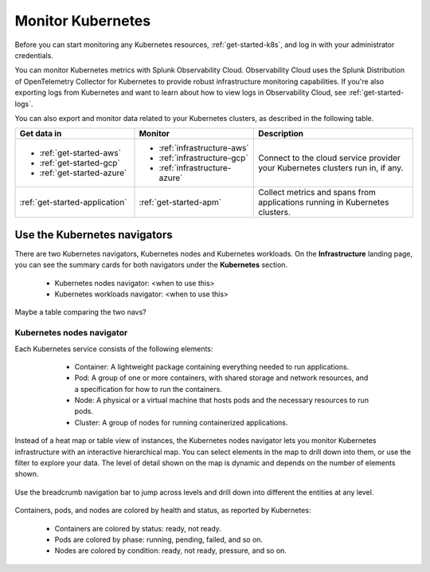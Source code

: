 .. _infrastructure-k8s-nav:

**********************************
Monitor Kubernetes
**********************************


.. meta::
   :description: Learn how to monitor Kubernetes resources with Splunk Observability Cloud.


.. notes::
    The following topic describes the new Kubernetes navigator. See :ref:`infrastructure-k8s` for documentation on the classic Kubernetes navigator.


Before you can start monitoring any Kubernetes resources, :ref:`get-started-k8s`, and log in with your administrator credentials.


You can monitor Kubernetes metrics with Splunk Observability Cloud. Observability Cloud uses the Splunk Distribution of OpenTelemetry Collector for Kubernetes to provide robust infrastructure monitoring capabilities. If you're also exporting logs from Kubernetes and want to learn about how to view logs in Observability Cloud, see :ref:`get-started-logs`.

You can also export and monitor data related to your Kubernetes clusters, as described in the following table.

.. list-table::
   :header-rows: 1
   :widths: 30, 30, 40

   * - :strong:`Get data in`
     - :strong:`Monitor`
     - :strong:`Description`

   * - - :ref:`get-started-aws`
       - :ref:`get-started-gcp`
       - :ref:`get-started-azure`
     - - :ref:`infrastructure-aws`
       - :ref:`infrastructure-gcp`
       - :ref:`infrastructure-azure`
     - Connect to the cloud service provider your Kubernetes clusters run in, if any.

   * - :ref:`get-started-application`
     - :ref:`get-started-apm`
     - Collect metrics and spans from applications running in Kubernetes clusters.




.. _use-k8s-nav:

Use the Kubernetes navigators
==============================

There are two Kubernetes navigators, Kubernetes nodes and Kubernetes workloads. On the :strong:`Infrastructure` landing page, you can see the summary cards for both navigators under the :strong:`Kubernetes` section.

   .. image:: /_images/infrastructure/k8s-nav-summary.png
      :alt: Summary cards for Kubernetes navigators on the landing page.
      :width: 60%

   * Kubernetes nodes navigator: <when to use this>
   * Kubernetes workloads navigator: <when to use this>

Maybe a table comparing the two navs?


Kubernetes nodes navigator
------------------------------

Each Kubernetes service consists of the following elements:

    * Container: A lightweight package containing everything needed to run applications.
    * Pod: A group of one or more containers, with shared storage and network resources, and a specification for how to run the containers.
    * Node: A physical or a virtual machine that hosts pods and the necessary resources to run pods.
    * Cluster: A group of nodes for running containerized applications. 

   .. image:: /_images/infrastructure/k8s-hierarchy-diagram.png
      :alt: Diagram of Kubernetes component hierarchical relationship.
      :width: 50%

Instead of a heat map or table view of instances, the Kubernetes nodes navigator lets you monitor Kubernetes infrastructure with an interactive hierarchical map. You can select elements in the map to drill down into them, or use the filter to explore your data. The level of detail shown on the map is dynamic and depends on the number of elements shown. 

   .. image:: /_images/infrastructure/k8s-nodes-map.png
      :alt: Hierarchical map view in the Kubernetes nodes navigator at the service level.
      :width: 100%

Use the breadcrumb navigation bar to jump across levels and drill down into different the entities at any level.

    ..  image:: /_images/infrastructure/k8s-nav-breadcrumb.gif
        :width: 70%
        :alt: How to jump back to the node level from the container level, select a different node to investigate, and jump to the cluster level.

Containers, pods, and nodes are colored by health and status, as reported by Kubernetes:

    * Containers are colored by status: ready, not ready.
    * Pods are colored by phase: running, pending, failed, and so on.
    * Nodes are colored by condition: ready, not ready, pressure, and so on.







